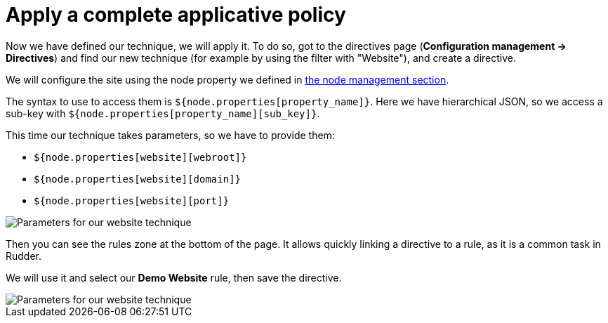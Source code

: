 = Apply a complete applicative policy

Now we have defined our technique, we will apply it.
To do so, got to the directives page (*Configuration management -> Directives*)
and find our new technique (for example by using the filter with "Website"),
and create a directive.

We will configure the site using the node property we defined in xref:node-management:data.adoc#_classify_nodes_using_node_properties[the node management section].

The syntax to use to access them is `${node.properties[property_name]}`.
Here we have hierarchical JSON, so we access a sub-key with `${node.properties[property_name][sub_key]}`.

This time our technique takes parameters, so we have to provide them:

* `${node.properties[website][webroot]}`
* `${node.properties[website][domain]}`
* `${node.properties[website][port]}`

image::./technique-parameters.png["Parameters for our website technique", align="center"]

Then you can see the rules zone at the bottom of the page.
It allows quickly linking a directive to a rule, as it is a common task in Rudder.

We will use it and select our *Demo Website* rule, then save the directive.

image::./demo-rule.png["Parameters for our website technique", align="center"]
